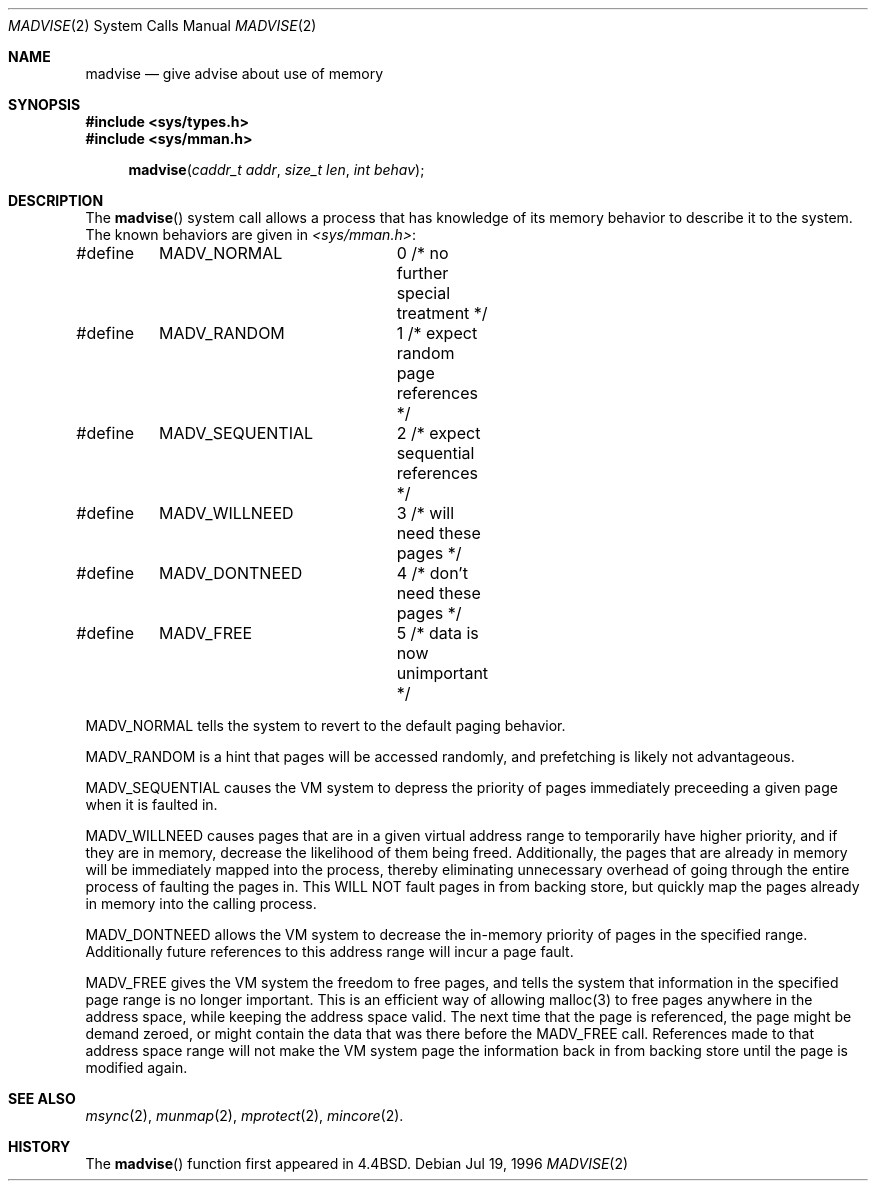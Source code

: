 .\" Copyright (c) 1991, 1993
.\"	The Regents of the University of California.  All rights reserved.
.\"
.\" Redistribution and use in source and binary forms, with or without
.\" modification, are permitted provided that the following conditions
.\" are met:
.\" 1. Redistributions of source code must retain the above copyright
.\"    notice, this list of conditions and the following disclaimer.
.\" 2. Redistributions in binary form must reproduce the above copyright
.\"    notice, this list of conditions and the following disclaimer in the
.\"    documentation and/or other materials provided with the distribution.
.\" 3. All advertising materials mentioning features or use of this software
.\"    must display the following acknowledgement:
.\"	This product includes software developed by the University of
.\"	California, Berkeley and its contributors.
.\" 4. Neither the name of the University nor the names of its contributors
.\"    may be used to endorse or promote products derived from this software
.\"    without specific prior written permission.
.\"
.\" THIS SOFTWARE IS PROVIDED BY THE REGENTS AND CONTRIBUTORS ``AS IS'' AND
.\" ANY EXPRESS OR IMPLIED WARRANTIES, INCLUDING, BUT NOT LIMITED TO, THE
.\" IMPLIED WARRANTIES OF MERCHANTABILITY AND FITNESS FOR A PARTICULAR PURPOSE
.\" ARE DISCLAIMED.  IN NO EVENT SHALL THE REGENTS OR CONTRIBUTORS BE LIABLE
.\" FOR ANY DIRECT, INDIRECT, INCIDENTAL, SPECIAL, EXEMPLARY, OR CONSEQUENTIAL
.\" DAMAGES (INCLUDING, BUT NOT LIMITED TO, PROCUREMENT OF SUBSTITUTE GOODS
.\" OR SERVICES; LOSS OF USE, DATA, OR PROFITS; OR BUSINESS INTERRUPTION)
.\" HOWEVER CAUSED AND ON ANY THEORY OF LIABILITY, WHETHER IN CONTRACT, STRICT
.\" LIABILITY, OR TORT (INCLUDING NEGLIGENCE OR OTHERWISE) ARISING IN ANY WAY
.\" OUT OF THE USE OF THIS SOFTWARE, EVEN IF ADVISED OF THE POSSIBILITY OF
.\" SUCH DAMAGE.
.\"
.\"	@(#)madvise.2	8.1 (Berkeley) 6/9/93
.\"	$Id$
.\"
.Dd Jul 19, 1996
.Dt MADVISE 2
.Os
.Sh NAME
.Nm madvise
.Nd give advise about use of memory
.Sh SYNOPSIS
.Fd #include <sys/types.h>
.Fd #include <sys/mman.h>
.Fn madvise "caddr_t addr" "size_t len" "int behav"
.Sh DESCRIPTION
The
.Fn madvise
system call
allows a process that has knowledge of its memory behavior
to describe it to the system.
The known behaviors are given in
.Pa <sys/mman.h> :
.Bd -literal
#define	MADV_NORMAL	0 /* no further special treatment */
#define	MADV_RANDOM	1 /* expect random page references */
#define	MADV_SEQUENTIAL	2 /* expect sequential references */
#define	MADV_WILLNEED	3 /* will need these pages */
#define	MADV_DONTNEED	4 /* don't need these pages */
#define	MADV_FREE	5 /* data is now unimportant */
.Ed
.sp
MADV_NORMAL tells the system to revert to the default paging
behavior.
.sp
MADV_RANDOM is a hint that pages will be accessed randomly, and prefetching
is likely not advantageous.
.sp
MADV_SEQUENTIAL causes the VM system to depress the priority of
pages immediately preceeding a given page when it is faulted in.
.sp
MADV_WILLNEED causes pages that are in a given virtual address range
to temporarily have higher priority, and if they are in
memory, decrease the likelihood of them being freed.  Additionally,
the pages that are already in memory will be immediately mapped into
the process, thereby eliminating unnecessary overhead of going through
the entire process of faulting the pages in.  This WILL NOT fault
pages in from backing store, but quickly map the pages already in memory
into the calling process.
.sp
MADV_DONTNEED allows the VM system to decrease the in-memory priority
of pages in the specified range.  Additionally future references to
this address range will incur a page fault.
.sp
MADV_FREE gives the VM system the freedom to free pages,
and tells the system that information in the specified page range
is no longer important.  This is an efficient way of allowing malloc(3) to
free pages anywhere in the address space, while keeping the address space
valid.  The next time that the page is referenced, the page might be demand
zeroed, or might contain the data that was there before the MADV_FREE call.
References made to that address space range will not make the VM system
page the information back in from backing store until the page is
modified again.

.Sh SEE ALSO
.Xr msync 2 ,
.Xr munmap 2 ,
.Xr mprotect 2 ,
.Xr mincore 2 .

.Sh HISTORY
The
.Fn madvise
function first appeared in
.Bx 4.4 .
